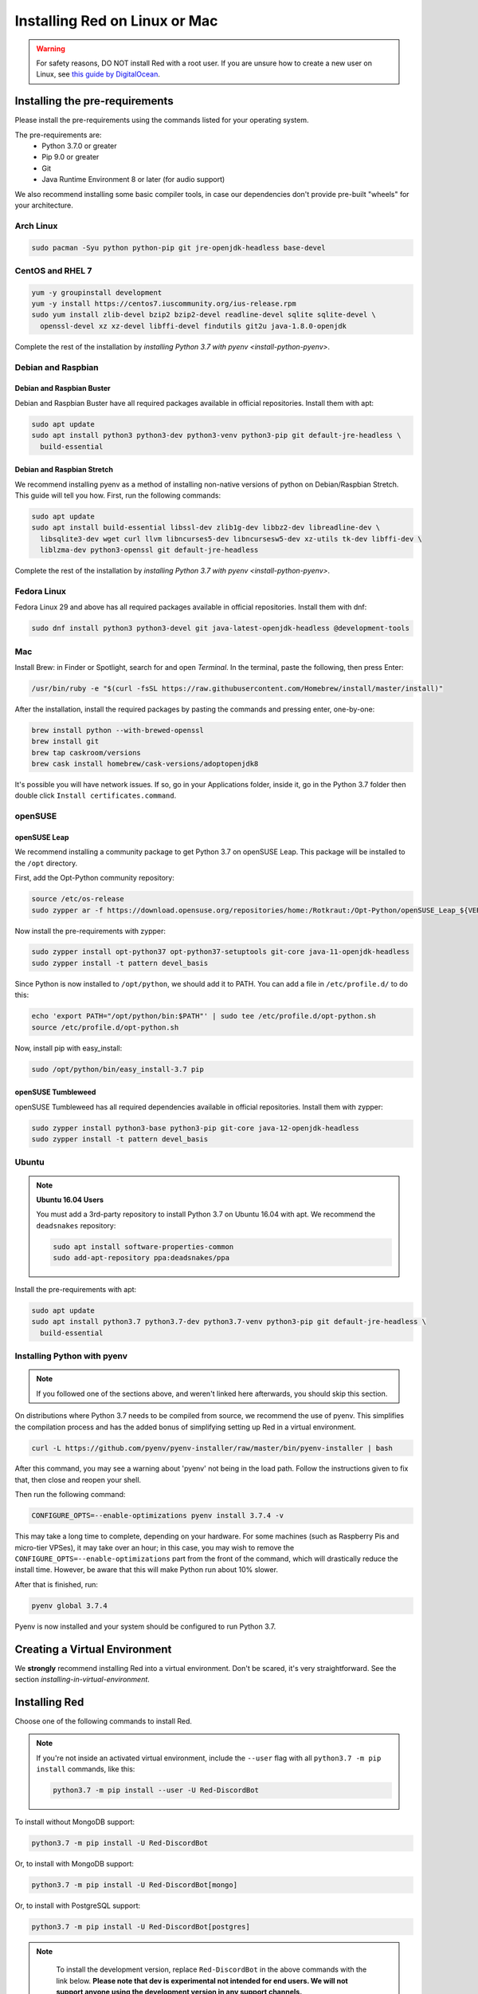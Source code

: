 .. _linux-mac-install-guide:

==============================
Installing Red on Linux or Mac
==============================

.. warning::

    For safety reasons, DO NOT install Red with a root user. If you are unsure how to create
    a new user on Linux, see `this guide by DigitalOcean
    <https://www.digitalocean.com/community/tutorials/how-to-create-a-sudo-user-on-ubuntu-quickstart>`_.

-------------------------------
Installing the pre-requirements
-------------------------------

Please install the pre-requirements using the commands listed for your operating system.

The pre-requirements are:
 - Python 3.7.0 or greater
 - Pip 9.0 or greater
 - Git
 - Java Runtime Environment 8 or later (for audio support)

We also recommend installing some basic compiler tools, in case our dependencies don't provide
pre-built "wheels" for your architecture.

.. _install-arch:

~~~~~~~~~~
Arch Linux
~~~~~~~~~~

.. code-block:: none

    sudo pacman -Syu python python-pip git jre-openjdk-headless base-devel

.. _install-centos:
.. _install-rhel:

~~~~~~~~~~~~~~~~~
CentOS and RHEL 7
~~~~~~~~~~~~~~~~~

.. code-block:: none

    yum -y groupinstall development
    yum -y install https://centos7.iuscommunity.org/ius-release.rpm
    sudo yum install zlib-devel bzip2 bzip2-devel readline-devel sqlite sqlite-devel \
      openssl-devel xz xz-devel libffi-devel findutils git2u java-1.8.0-openjdk

Complete the rest of the installation by `installing Python 3.7 with pyenv <install-python-pyenv>`.

.. _install-debian:
.. _install-raspbian:

~~~~~~~~~~~~~~~~~~~
Debian and Raspbian
~~~~~~~~~~~~~~~~~~~

Debian and Raspbian Buster
**************************

Debian and Raspbian Buster have all required packages available in official repositories. Install
them with apt:

.. code-block:: none

    sudo apt update
    sudo apt install python3 python3-dev python3-venv python3-pip git default-jre-headless \
      build-essential

Debian and Raspbian Stretch
***************************

We recommend installing pyenv as a method of installing non-native versions of python on
Debian/Raspbian Stretch. This guide will tell you how. First, run the following commands:

.. code-block:: none

    sudo apt update
    sudo apt install build-essential libssl-dev zlib1g-dev libbz2-dev libreadline-dev \
      libsqlite3-dev wget curl llvm libncurses5-dev libncursesw5-dev xz-utils tk-dev libffi-dev \
      liblzma-dev python3-openssl git default-jre-headless

Complete the rest of the installation by `installing Python 3.7 with pyenv <install-python-pyenv>`.

.. _install-fedora:

~~~~~~~~~~~~
Fedora Linux
~~~~~~~~~~~~

Fedora Linux 29 and above has all required packages available in official repositories. Install
them with dnf:

.. code-block:: none

    sudo dnf install python3 python3-devel git java-latest-openjdk-headless @development-tools

.. _install-mac:

~~~
Mac
~~~

Install Brew: in Finder or Spotlight, search for and open *Terminal*. In the terminal, paste the
following, then press Enter:

.. code-block:: none

    /usr/bin/ruby -e "$(curl -fsSL https://raw.githubusercontent.com/Homebrew/install/master/install)"

After the installation, install the required packages by pasting the commands and pressing enter,
one-by-one:

.. code-block:: none

    brew install python --with-brewed-openssl
    brew install git
    brew tap caskroom/versions
    brew cask install homebrew/cask-versions/adoptopenjdk8

It's possible you will have network issues. If so, go in your Applications folder, inside it, go in
the Python 3.7 folder then double click ``Install certificates.command``.

.. _install-opensuse:

~~~~~~~~
openSUSE
~~~~~~~~

openSUSE Leap
*************

We recommend installing a community package to get Python 3.7 on openSUSE Leap. This package will
be installed to the ``/opt`` directory.

First, add the Opt-Python community repository:

.. code-block:: none

    source /etc/os-release
    sudo zypper ar -f https://download.opensuse.org/repositories/home:/Rotkraut:/Opt-Python/openSUSE_Leap_${VERSION_ID}/ Opt-Python

Now install the pre-requirements with zypper:

.. code-block:: none

    sudo zypper install opt-python37 opt-python37-setuptools git-core java-11-openjdk-headless
    sudo zypper install -t pattern devel_basis

Since Python is now installed to ``/opt/python``, we should add it to PATH. You can add a file in
``/etc/profile.d/`` to do this:

.. code-block:: none

    echo 'export PATH="/opt/python/bin:$PATH"' | sudo tee /etc/profile.d/opt-python.sh
    source /etc/profile.d/opt-python.sh

Now, install pip with easy_install:

.. code-block:: none

    sudo /opt/python/bin/easy_install-3.7 pip

openSUSE Tumbleweed
*******************

openSUSE Tumbleweed has all required dependencies available in official repositories. Install them
with zypper:

.. code-block:: none

    sudo zypper install python3-base python3-pip git-core java-12-openjdk-headless
    sudo zypper install -t pattern devel_basis

.. _install-ubuntu:

~~~~~~
Ubuntu
~~~~~~

.. note:: **Ubuntu 16.04 Users**

    You must add a 3rd-party repository to install Python 3.7 on Ubuntu 16.04 with apt. We
    recommend the ``deadsnakes`` repository:

    .. code-block:: none

        sudo apt install software-properties-common
        sudo add-apt-repository ppa:deadsnakes/ppa

Install the pre-requirements with apt:

.. code-block:: none

    sudo apt update
    sudo apt install python3.7 python3.7-dev python3.7-venv python3-pip git default-jre-headless \
      build-essential

.. _install-python-pyenv:

~~~~~~~~~~~~~~~~~~~~~~~~~~~~
Installing Python with pyenv
~~~~~~~~~~~~~~~~~~~~~~~~~~~~

.. note::

    If you followed one of the sections above, and weren't linked here afterwards, you should skip
    this section.

On distributions where Python 3.7 needs to be compiled from source, we recommend the use of pyenv.
This simplifies the compilation process and has the added bonus of simplifying setting up Red in a
virtual environment.

.. code-block:: none

    curl -L https://github.com/pyenv/pyenv-installer/raw/master/bin/pyenv-installer | bash

After this command, you may see a warning about 'pyenv' not being in the load path. Follow the
instructions given to fix that, then close and reopen your shell.

Then run the following command:

.. code-block:: none

    CONFIGURE_OPTS=--enable-optimizations pyenv install 3.7.4 -v

This may take a long time to complete, depending on your hardware. For some machines (such as
Raspberry Pis and micro-tier VPSes), it may take over an hour; in this case, you may wish to remove
the ``CONFIGURE_OPTS=--enable-optimizations`` part from the front of the command, which will
drastically reduce the install time. However, be aware that this will make Python run about 10%
slower.

After that is finished, run:

.. code-block:: none

    pyenv global 3.7.4

Pyenv is now installed and your system should be configured to run Python 3.7.

------------------------------
Creating a Virtual Environment
------------------------------

We **strongly** recommend installing Red into a virtual environment. Don't be scared, it's very
straightforward. See the section `installing-in-virtual-environment`.

.. _installing-red-linux-mac:

--------------
Installing Red
--------------

Choose one of the following commands to install Red.

.. note::

    If you're not inside an activated virtual environment, include the ``--user`` flag with all
    ``python3.7 -m pip install`` commands, like this:

    .. code-block:: none

        python3.7 -m pip install --user -U Red-DiscordBot

To install without MongoDB support:

.. code-block:: none

    python3.7 -m pip install -U Red-DiscordBot

Or, to install with MongoDB support:

.. code-block:: none

    python3.7 -m pip install -U Red-DiscordBot[mongo]

Or, to install with PostgreSQL support:

.. code-block:: none

    python3.7 -m pip install -U Red-DiscordBot[postgres]

.. note::

      To install the development version, replace ``Red-DiscordBot`` in the above commands with the
      link below. **Please note that dev is experimental not intended for end users. We will not
      support anyone using the development version in any support channels.**
      
  .. code-block:: none

      git+https://github.com/Cog-Creators/Red-DiscordBot@V3/develop#egg=Red-DiscordBot

--------------------------
Setting Up and Running Red
--------------------------

After installation, set up your instance with the following command:

.. code-block:: none

    redbot-setup

This will set the location where data will be stored, as well as your
storage backend and the name of the instance (which will be used for
running the bot).

Once done setting up the instance, run the following command to run Red:

.. code-block:: none

    redbot <your instance name>

It will walk through the initial setup, asking for your token and a prefix.
You can find out how to obtain a token with
:dpy_docs:`this guide <discord.html#creating-a-bot-account>`,
section "Creating a Bot Account".

.. tip::
   If it's the first time you're using Red, you should check our `getting-started` guide
   that will walk you through all essential information on how to interact with Red.
